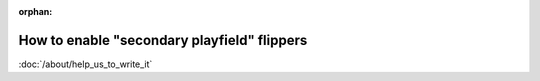 :orphan:

How to enable "secondary playfield" flippers
============================================

:doc:`/about/help_us_to_write_it`
